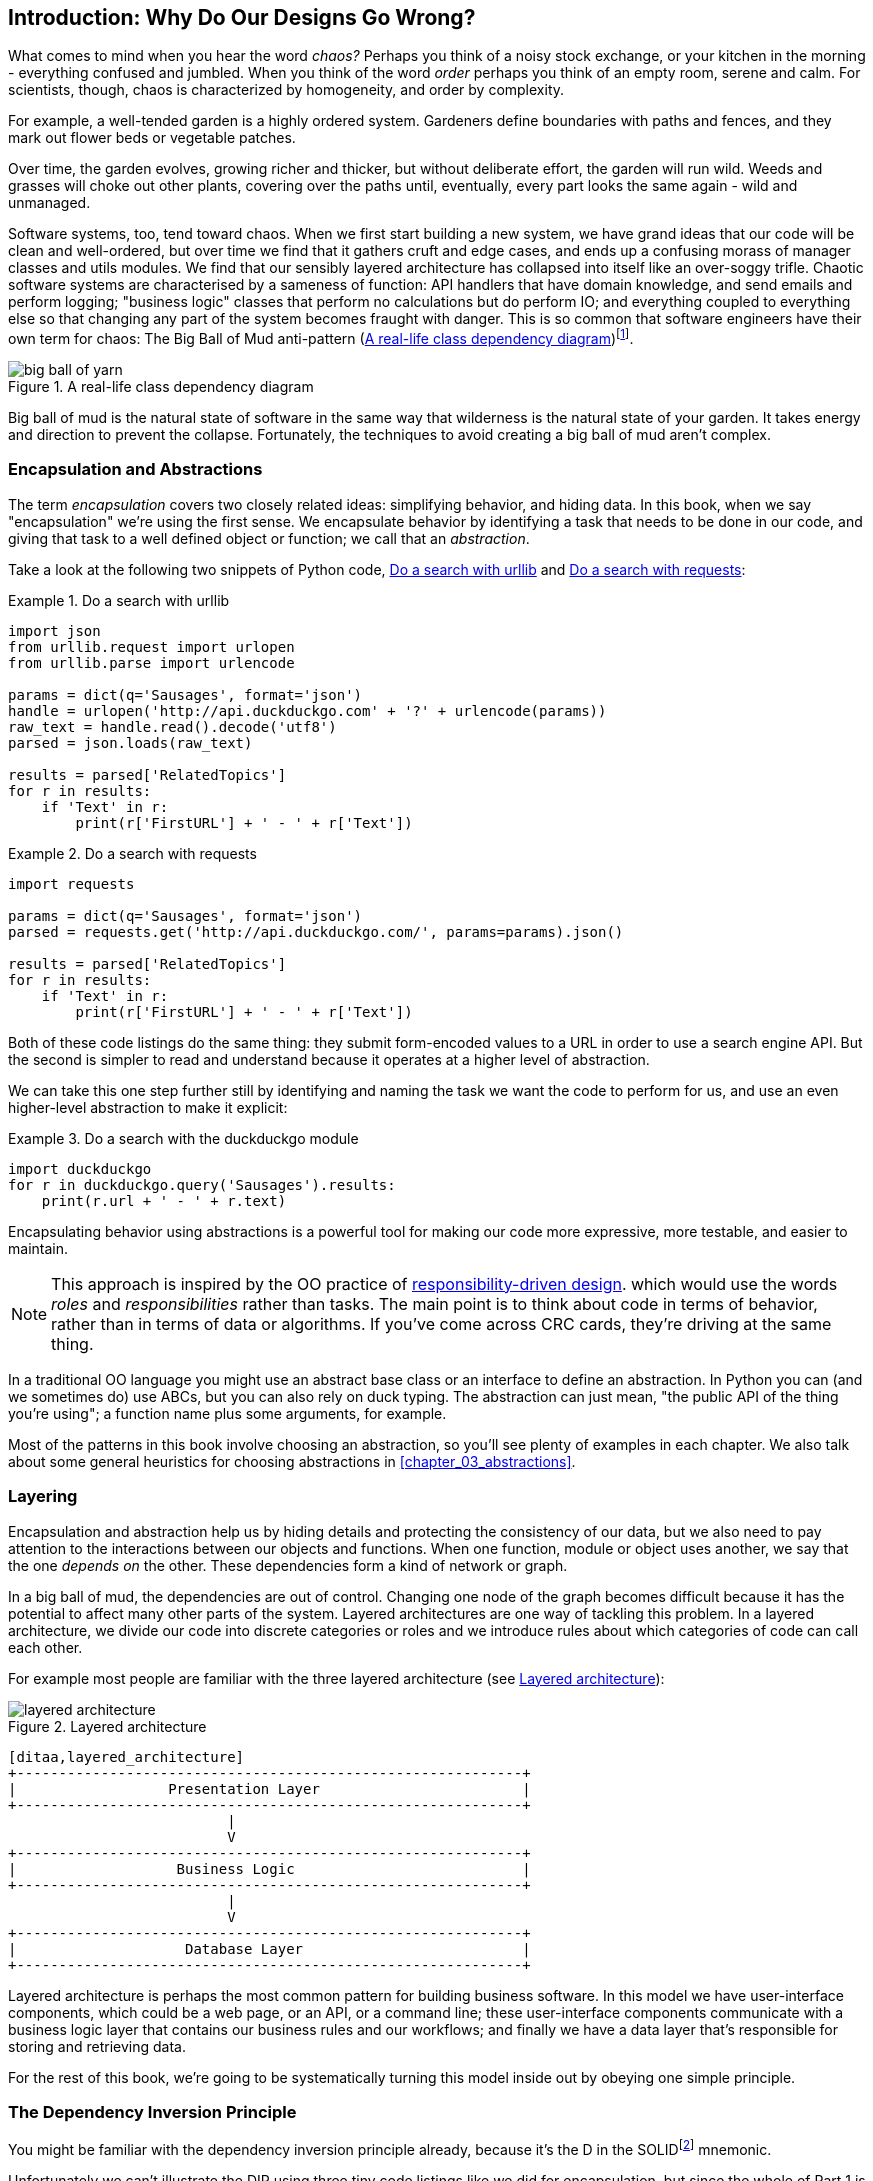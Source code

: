[[introduction]]
[preface]
== Introduction: Why Do Our Designs Go Wrong?

What comes to mind when you hear the word _chaos?_ Perhaps you think of a noisy
stock exchange, or your kitchen in the morning - everything confused and
jumbled. When you think of the word _order_ perhaps you think of an empty room,
serene and calm. For scientists, though, chaos is characterized by homogeneity,
and order by complexity.

For example, a well-tended garden is a highly ordered system. Gardeners define
boundaries with paths and fences, and they mark out flower beds or vegetable
patches.

Over time, the garden evolves, growing richer and thicker, but without deliberate
effort, the garden will run wild. Weeds and grasses will choke out other plants,
covering over the paths until, eventually, every part looks the same again - wild
and unmanaged.

Software systems, too, tend toward chaos. When we first start building a new
system, we have grand ideas that our code will be clean and well-ordered, but
over time we find that it gathers cruft and edge cases, and ends up a confusing
morass of manager classes and utils modules. We find that our sensibly layered
architecture has collapsed into itself like an over-soggy trifle. Chaotic
software systems are characterised by a sameness of function: API handlers that
have domain knowledge, and send emails and perform logging; "business logic"
classes that perform no calculations but do perform IO; and everything coupled
to everything else so that changing any part of the system becomes fraught with
danger. This is so common that software engineers have their own term for
chaos: The Big Ball of Mud anti-pattern (<<bbom_image>>)footnote:[Big Ball of Mud illustration from https://thedailywtf.com/articles/Enterprise-Dependency-Big-Ball-of-Yarn].

[[bbom_image]]
.A real-life class dependency diagram
image::images/big_ball_of_yarn.jpg[]

Big ball of mud is the natural state of software in the same way that wilderness
is the natural state of your garden. It takes energy and direction to
prevent the collapse. Fortunately, the techniques to avoid creating a big ball
of mud aren't complex.

=== Encapsulation and Abstractions

The term _encapsulation_ covers two closely related ideas: simplifying
behavior, and hiding data. In this book, when we say "encapsulation" we're
using the first sense. We encapsulate behavior by identifying a task
that needs to be done in our code, and giving that task to a well defined
object or function; we call that an _abstraction_.

Take a look at the following two snippets of Python code, <<urllib_example>> and
<<requests_example>>:


[[urllib_example]]
.Do a search with urllib
====
[source,python]
----
import json
from urllib.request import urlopen
from urllib.parse import urlencode

params = dict(q='Sausages', format='json')
handle = urlopen('http://api.duckduckgo.com' + '?' + urlencode(params))
raw_text = handle.read().decode('utf8')
parsed = json.loads(raw_text)

results = parsed['RelatedTopics']
for r in results:
    if 'Text' in r:
        print(r['FirstURL'] + ' - ' + r['Text'])
----
====

[[requests_example]]
.Do a search with requests
====
[source,python]
----
import requests

params = dict(q='Sausages', format='json')
parsed = requests.get('http://api.duckduckgo.com/', params=params).json()

results = parsed['RelatedTopics']
for r in results:
    if 'Text' in r:
        print(r['FirstURL'] + ' - ' + r['Text'])
----
====

Both of these code listings do the same thing: they submit form-encoded values
to a URL in order to use a search engine API. But the second is simpler to read
and understand because it operates at a higher level of abstraction.

We can take this one step further still by identifying and naming the task we
want the code to perform for us, and use an even higher-level abstraction to make
it explicit:

[[ddg_example]]
.Do a search with the duckduckgo module
====
[source,python]
----
import duckduckgo
for r in duckduckgo.query('Sausages').results:
    print(r.url + ' - ' + r.text)
----
====

Encapsulating behavior using abstractions is a powerful tool for making
our code more expressive, more testable, and easier to maintain.


NOTE: This approach is inspired by the OO practice of
    http://www.wirfs-brock.com/Design.html[responsibility-driven design].
    which would use the words _roles_ and _responsibilities_ rather than tasks.
    The main point is to think about code in terms of behavior, rather than
    in terms of data or algorithms.  If you've come across CRC cards, they're
    driving at the same thing.

In a traditional OO language you might use an abstract base class or an
interface to define an abstraction.  In Python you can (and we sometimes do)
use ABCs, but you can also rely on duck typing.  The abstraction can just mean,
"the public API of the thing you're using"; a function name plus some
arguments, for example.

Most of the patterns in this book involve choosing an abstraction, so you'll
see plenty of examples in each chapter.  We also talk about some general
heuristics for choosing abstractions in <<chapter_03_abstractions>>.


=== Layering

Encapsulation and abstraction help us by hiding details and protecting the
consistency of our data, but we also need to pay attention to the interactions
between our objects and functions. When one function, module or object uses
another, we say that the one _depends on_ the other. These dependencies form a
kind of network or graph.

In a big ball of mud, the dependencies are out of control. Changing one node of
the graph becomes difficult because it has the potential to affect many other
parts of the system. Layered architectures are one way of tackling this
problem. In a layered architecture, we divide our code into discrete categories
or roles and we introduce rules about which categories of code can call each
other.

For example most people are familiar with the three layered architecture (see
<<layered_architecture1>>):

[[layered_architecture1]]
.Layered architecture
image::images/layered_architecture.png[]
[role="image-source"]
----
[ditaa,layered_architecture]
+------------------------------------------------------------+
|                  Presentation Layer                        |
+------------------------------------------------------------+
                          |
                          V
+------------------------------------------------------------+
|                   Business Logic                           |
+------------------------------------------------------------+
                          |
                          V
+------------------------------------------------------------+
|                    Database Layer                          |
+------------------------------------------------------------+
----



Layered architecture is perhaps the most common pattern for building business
software. In this model we have user-interface components, which could be a web
page, or an API, or a command line; these user-interface components communicate
with a business logic layer that contains our business rules and our workflows;
and finally we have a data layer that's responsible for storing and retrieving
data.

For the rest of this book, we're going to be systematically turning this
model inside out by obeying one simple principle.


[[dip]]
=== The Dependency Inversion Principle

////
TODO:
You can explain DI more easily once you have introduced layers by noting that
as we depend downwards, it becomes impossible to use something from a higher
layer. To correct this, you need to create an interface in your layer, and have
something in the higher layer implement that. The DI is when you provide the
concrete dependency when calling the lower layer. Hexagonal architectures with
their ‘depend inwards’ model are even clearer here, because for the port layer
to do I/O it must depend on the adapter layer above it, which it can’t do, so
it creates a DAO abstraction, depends on that, and has that implemented in the
adapter layer.

https://github.com/python-leap/book/issues/49
////

You might be familiar with the dependency inversion principle already, because
it's the D in the SOLIDfootnote:[Uncle Bob's five principles of object-oriented
design: Single responsibility, Open for extension but
closed for modification, Liskov substitution, Interface segregation, and
Dependency Inversion.  There's a good overview, with examples, at
https://scotch.io/bar-talk/s-o-l-i-d-the-first-five-principles-of-object-oriented-design]
mnemonic.

Unfortunately we can't illustrate the DIP using three tiny code listings like
we did for encapsulation, but since the whole of Part 1 is essentially a worked
example of implementing the DIP throughout an application, hopefully you'll get
your fill of concrete examples from those.

In the meantime, we can talk about the formal definition of the DIP, which is:

1.  High-level modules should not depend on low-level modules. Both should
    depend on abstractions.

2.  Abstractions should not depend on details. Details should depend on
    abstractions.

But what does this mean? Let's take it bit by bit.

_High level modules_ are the code that your organisation really cares about.
Perhaps you work for a pharmaceutical company, and your high-level modules deal
with patients and trials. Perhaps you work for a bank, and your high level
modules manage trades and exchanges. The high-level modules of a software
system are the functions, classes, and packages that deal with our real world
concepts.

By contrast, _low-level modules_ are the code that your organisation doesn't
care about. It's unlikely that your HR department gets excited about file
systems, or network sockets. It's not often that you can discuss SMTP, or HTTP,
or AMQP with your finance team. For our non-technical stakeholders, these
low-level concepts aren't interesting or relevant. All they care about is
whether the high-level concepts work correctly. If payroll runs on time, your
business is unlikely to care whether that's a cron job or a transient function
running on Kubernetes.

_Depends on_ doesn't mean "imports" or "calls", necessarily, but more a more
general idea that one module "knows about" or "needs" another module.

And we've mentioned _abstractions_ already: they're simplified interfaces that
encapsulate some behavior, in the way that our duckduckgo module encapsulated a
search engine's API.

So the first part of the DIP says that our business code shouldn't depend on
technical details; instead they should both use abstractions.


[quote,David Wheeler]
____
All problems in computer science can be solved by adding another level of
indirection
____

Why? Broadly, because we want to be able to change them independently of each
other.  High-level modules should be easy to change in response to business
need.  Low-level modules (details) are often, in practice, harder to
change: think about refactoring to change a function name vs defining, testing
and deploying a database migration to change a column name.  We don't
want business logic changes to be slowed down because they are closely coupled
to low-level infrastructure details.  But, similarly, it is important to _be
able_ to change your infrastructure details when you need to (think about
sharding a database, for example), without needing to make changes to your
business layer.  Adding an abstraction in between them (the famous extra
layer of indirection) allows the two to change (more) independently of each
other.

The second part is even more mysterious. "Abstractions should not depend on
details" seems clear enough, but "Details should depend on abstractions" is
hard to imagine. How can we have an abstraction that doesn't depend on the
details it's abstracting?  By the time we get to <<chapter_04_service_layer>>,
we'll have a concrete example which should make this all a bit more clear.


=== A Place for all our Business Logic: the Domain Model

But before we can turn our three-layered architecture inside out, we need to
talk more about that middle layer, the "high-level modules", the business
logic. One of the most common reasons that our designs go wrong is that
business logic becomes spread out throughout the layers of our application,
hard to identify, understand and change.

In <<chapter_01_domain_model>>, we'll show how to build a business
layer using a _Domain Model_, and the rest of the patterns in Part 1 will show
how we can keep the domain model easy to change and free of low-level concerns,
by choosing the right abstractions and continuously applying the DIP.
